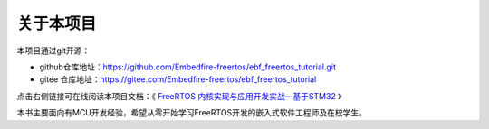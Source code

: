 .. vim: syntax=rst

关于本项目
==============

本项目通过git开源：

- github仓库地址：https://github.com/Embedfire-freertos/ebf_freertos_tutorial.git
- gitee 仓库地址：https://gitee.com/Embedfire-freertos/ebf_freertos_tutorial

点击右侧链接可在线阅读本项目文档：《 `FreeRTOS 内核实现与应用开发实战—基于STM32 <https://ebf_freertos_tutorial.readthedocs.io>`_ 》

本书主要面向有MCU开发经验，希望从零开始学习FreeRTOS开发的嵌入式软件工程师及在校学生。
